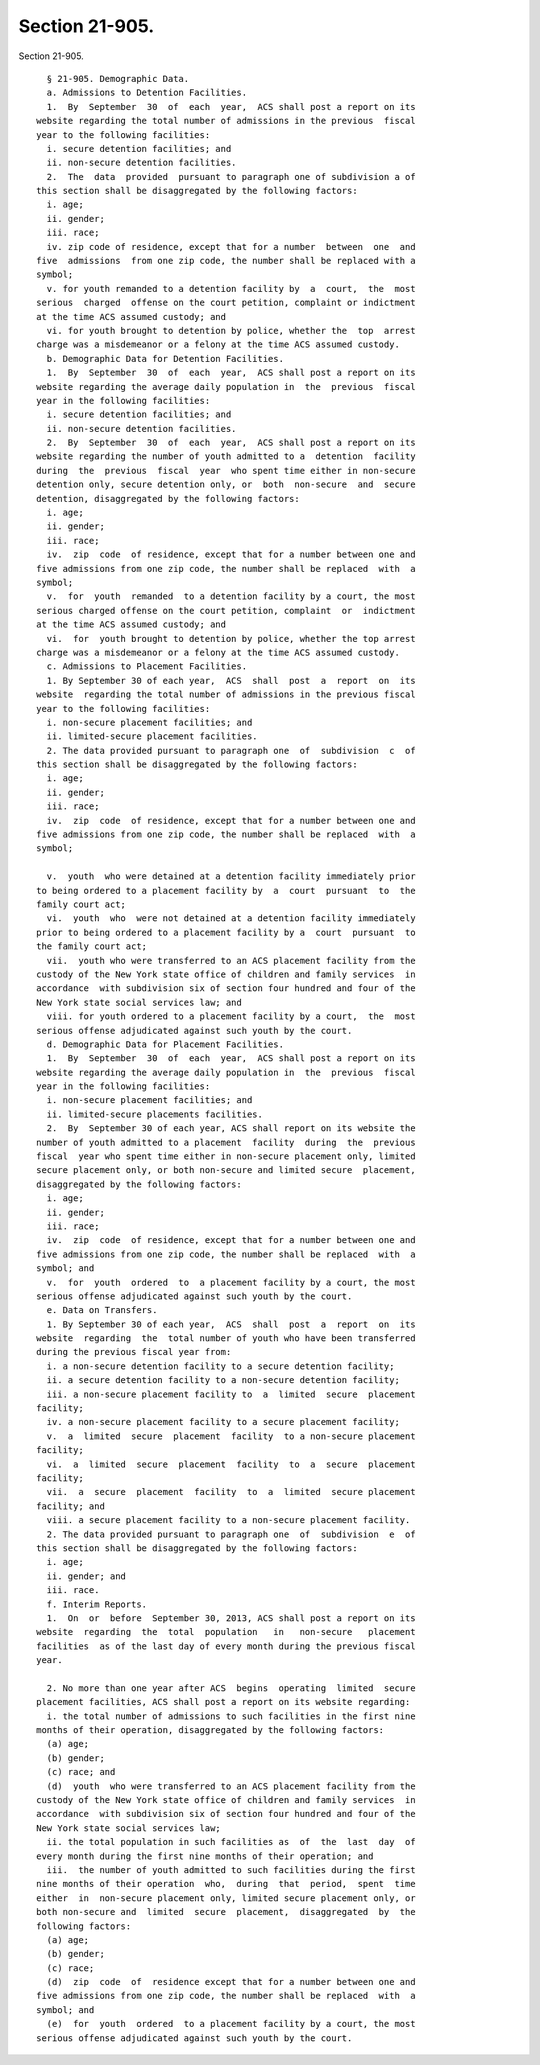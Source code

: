 Section 21-905.
===============

Section 21-905. ::    
        
     
        § 21-905. Demographic Data.
        a. Admissions to Detention Facilities.
        1.  By  September  30  of  each  year,  ACS shall post a report on its
      website regarding the total number of admissions in the previous  fiscal
      year to the following facilities:
        i. secure detention facilities; and
        ii. non-secure detention facilities.
        2.  The  data  provided  pursuant to paragraph one of subdivision a of
      this section shall be disaggregated by the following factors:
        i. age;
        ii. gender;
        iii. race;
        iv. zip code of residence, except that for a number  between  one  and
      five  admissions  from one zip code, the number shall be replaced with a
      symbol;
        v. for youth remanded to a detention facility by  a  court,  the  most
      serious  charged  offense on the court petition, complaint or indictment
      at the time ACS assumed custody; and
        vi. for youth brought to detention by police, whether the  top  arrest
      charge was a misdemeanor or a felony at the time ACS assumed custody.
        b. Demographic Data for Detention Facilities.
        1.  By  September  30  of  each  year,  ACS shall post a report on its
      website regarding the average daily population in  the  previous  fiscal
      year in the following facilities:
        i. secure detention facilities; and
        ii. non-secure detention facilities.
        2.  By  September  30  of  each  year,  ACS shall post a report on its
      website regarding the number of youth admitted to a  detention  facility
      during  the  previous  fiscal  year  who spent time either in non-secure
      detention only, secure detention only, or  both  non-secure  and  secure
      detention, disaggregated by the following factors:
        i. age;
        ii. gender;
        iii. race;
        iv.  zip  code  of residence, except that for a number between one and
      five admissions from one zip code, the number shall be replaced  with  a
      symbol;
        v.  for  youth  remanded  to a detention facility by a court, the most
      serious charged offense on the court petition, complaint  or  indictment
      at the time ACS assumed custody; and
        vi.  for  youth brought to detention by police, whether the top arrest
      charge was a misdemeanor or a felony at the time ACS assumed custody.
        c. Admissions to Placement Facilities.
        1. By September 30 of each year,  ACS  shall  post  a  report  on  its
      website  regarding the total number of admissions in the previous fiscal
      year to the following facilities:
        i. non-secure placement facilities; and
        ii. limited-secure placement facilities.
        2. The data provided pursuant to paragraph one  of  subdivision  c  of
      this section shall be disaggregated by the following factors:
        i. age;
        ii. gender;
        iii. race;
        iv.  zip  code  of residence, except that for a number between one and
      five admissions from one zip code, the number shall be replaced  with  a
      symbol;
    
        v.  youth  who were detained at a detention facility immediately prior
      to being ordered to a placement facility by  a  court  pursuant  to  the
      family court act;
        vi.  youth  who  were not detained at a detention facility immediately
      prior to being ordered to a placement facility by a  court  pursuant  to
      the family court act;
        vii.  youth who were transferred to an ACS placement facility from the
      custody of the New York state office of children and family services  in
      accordance  with subdivision six of section four hundred and four of the
      New York state social services law; and
        viii. for youth ordered to a placement facility by a court,  the  most
      serious offense adjudicated against such youth by the court.
        d. Demographic Data for Placement Facilities.
        1.  By  September  30  of  each  year,  ACS shall post a report on its
      website regarding the average daily population in  the  previous  fiscal
      year in the following facilities:
        i. non-secure placement facilities; and
        ii. limited-secure placements facilities.
        2.  By  September 30 of each year, ACS shall report on its website the
      number of youth admitted to a placement  facility  during  the  previous
      fiscal  year who spent time either in non-secure placement only, limited
      secure placement only, or both non-secure and limited secure  placement,
      disaggregated by the following factors:
        i. age;
        ii. gender;
        iii. race;
        iv.  zip  code  of residence, except that for a number between one and
      five admissions from one zip code, the number shall be replaced  with  a
      symbol; and
        v.  for  youth  ordered  to  a placement facility by a court, the most
      serious offense adjudicated against such youth by the court.
        e. Data on Transfers.
        1. By September 30 of each year,  ACS  shall  post  a  report  on  its
      website  regarding  the  total number of youth who have been transferred
      during the previous fiscal year from:
        i. a non-secure detention facility to a secure detention facility;
        ii. a secure detention facility to a non-secure detention facility;
        iii. a non-secure placement facility to  a  limited  secure  placement
      facility;
        iv. a non-secure placement facility to a secure placement facility;
        v.  a  limited  secure  placement  facility  to a non-secure placement
      facility;
        vi.  a  limited  secure  placement  facility  to  a  secure  placement
      facility;
        vii.  a  secure  placement  facility  to  a  limited  secure placement
      facility; and
        viii. a secure placement facility to a non-secure placement facility.
        2. The data provided pursuant to paragraph one  of  subdivision  e  of
      this section shall be disaggregated by the following factors:
        i. age;
        ii. gender; and
        iii. race.
        f. Interim Reports.
        1.  On  or  before  September 30, 2013, ACS shall post a report on its
      website  regarding  the  total  population   in   non-secure   placement
      facilities  as of the last day of every month during the previous fiscal
      year.
    
        2. No more than one year after ACS  begins  operating  limited  secure
      placement facilities, ACS shall post a report on its website regarding:
        i. the total number of admissions to such facilities in the first nine
      months of their operation, disaggregated by the following factors:
        (a) age;
        (b) gender;
        (c) race; and
        (d)  youth  who were transferred to an ACS placement facility from the
      custody of the New York state office of children and family services  in
      accordance  with subdivision six of section four hundred and four of the
      New York state social services law;
        ii. the total population in such facilities as  of  the  last  day  of
      every month during the first nine months of their operation; and
        iii.  the number of youth admitted to such facilities during the first
      nine months of their operation  who,  during  that  period,  spent  time
      either  in  non-secure placement only, limited secure placement only, or
      both non-secure and  limited  secure  placement,  disaggregated  by  the
      following factors:
        (a) age;
        (b) gender;
        (c) race;
        (d)  zip  code  of  residence except that for a number between one and
      five admissions from one zip code, the number shall be replaced  with  a
      symbol; and
        (e)  for  youth  ordered  to a placement facility by a court, the most
      serious offense adjudicated against such youth by the court.
    
    
    
    
    
    
    